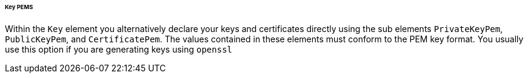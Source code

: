 
====== Key PEMS

Within the `Key` element you alternatively declare your keys and certificates directly using the sub elements `PrivateKeyPem`, `PublicKeyPem`, and `CertificatePem`.
The values contained in these elements must conform to the PEM key format.
You usually use this option if you are generating keys using `openssl`   
